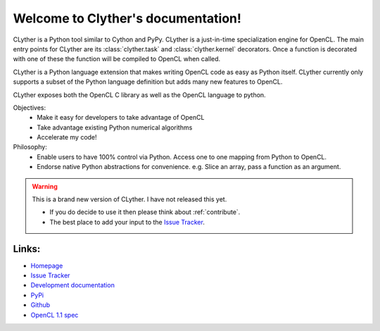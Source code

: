 Welcome to Clyther's documentation!
===================================

CLyther is a Python tool similar to Cython and PyPy. CLyther is a just-in-time specialization engine for OpenCL. 
The main entry points for CLyther are its :class:`clyther.task` and :class:`clyther.kernel` decorators.
Once a function is decorated with one of these the function will be compiled to OpenCL when called. 

CLyther is a Python language extension that makes writing OpenCL code as easy as Python itself. 
CLyther currently only supports a subset of the Python language definition but adds many new features to OpenCL. 

CLyther exposes both the OpenCL C library as well as the OpenCL language to python.

Objectives:
    * Make it easy for developers to take advantage of OpenCL
    * Take advantage existing Python numerical algorithms
    * Accelerate my code!


Philosophy:
    * Enable users to have 100% control via Python. Access one to one mapping from Python to OpenCL.
    * Endorse native Python abstractions for convenience. e.g. Slice an array, pass a function as an argument.

.. warning::
    
    This is a brand new version of CLyther. I have not released this yet. 
    
    * If you do decide to use it then please think about :ref:`contribute`.
    * The best place to add your input to the `Issue Tracker <https://github.com/srossross/Clyther/issues/>`_.
    
Links:
+++++++++++

* `Homepage <http://srossross.github.com/Clyther/>`_
* `Issue Tracker <https://github.com/srossross/Clyther/issues/>`_

* `Development documentation <http://srossross.github.com/Clyther/develop/>`_
* `PyPi <http://pypi.python.org/pypi/Clyther/>`_
* `Github <https://github.com/srossross/Clyther/>`_
* `OpenCL 1.1 spec <http://www.khronos.org/registry/cl/specs/opencl-1.1.pdf>`_

.. seealso::
    
    * `OpenCL for Python <http://srossross.github.com/oclpb>`_: Python bindings for OpenCL.
    * `Meta <http://srossross.github.com/meta>`_: Metaprogramming utilities for Python.


